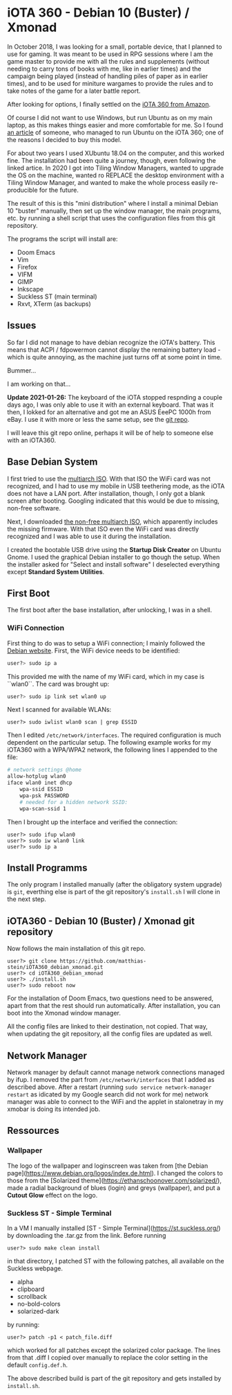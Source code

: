 * iOTA 360 - Debian 10 (Buster) / Xmonad

In October 2018, I was looking for a small, portable device, that I planned to
use for gaming. It was meant to be used in RPG sessions where I am the game
master to provide me with all the rules and supplements (without needing to
carry tons of books with me, like in earlier times) and the campaign being
played (instead of handling piles of paper as in earlier times), and to be used
for miniture wargames to provide the rules and to take notes of the game for a
later battle report.

After looking for options, I finally settled on the [[https://www.amazon.de/gp/product/B0751KM8V1/ref=ppx_yo_dt_b_search_asin_title?ie=UTF8&psc=1&fpw=alm][iOTA 360 from Amazon]].

Of course I did not want to use Windows, but run Ubuntu as on my main laptop, as
this makes things easier and more comfortable for me. So I found [[https://blog.gulinux.net/en/blog/2018-03-03-installing-ubuntu-on-iota-360][an article]] of
someone, who managed to run Ubuntu on the iOTA 360; one of the reasons I decided
to buy this model.

For about two years I used XUbuntu 18.04 on the computer, and this worked fine.
The installation had been quite a journey, though, even following the linked
artice. In 2020 I got into Tiling Window Managers, wanted to upgrade the OS on
the machine, wanted ro REPLACE the desktop environment with a Tiling Window
Manager, and wanted to make the whole process easily re-producible for the
future.

The result of this is this "mini distribution" where I install a minimal Debian
10 "buster" manually, then set up the window manager, the main programs, etc. by
running a shell script that uses the configuration files from this git
repository.

The programs the script will install are:

+ Doom Emacs
+ Vim
+ Firefox
+ VIFM
+ GIMP
+ Inkscape
+ Suckless ST (main terminal)
+ Rxvt, XTerm (as backups)

** Issues

So far I did not manage to have debian recognize the iOTA's battery. This means
that ACPI / fdpowermon cannot display the remaining battery load - which is
quite annoying, as the machine just turns off at some point in time.

Bummer...

I am working on that...

*Update 2021-01-26:* The keyboard of the iOTA stopped respnding a couple days
ago, I was only able to use it with an external keyboard. That was it then, I
lokked for an alternative and got me an ASUS EeePC 1000h from eBay. I use it
with more or less the same setup, see the [[https://github.com/matthias-stein/ASUSeeePC_debian_xmonad][git repo]].

I will leave this git repo online, perhaps it will be of help to someone else
with an iOTA360.

** Base Debian System

I first tried to use the [[https://cdimage.debian.org/debian-cd/current/multi-arch/iso-cd/][multiarch ISO]].
With that ISO the WiFi card was not recognized, and I had to use my mobile in
USB teethering mode, as the iOTA does not have a LAN port. After installation,
though, I only got a blank screen after booting. Googling indicated that this
would be due to missing, non-free software.

Next, I downloaded [[https://cdimage.debian.org/cdimage/unofficial/non-free/cd-including-firmware/current/multi-arch/iso-cd/][the non-free multiarch ISO]],
which apparently includes the missing firmware. With that ISO even the WiFi card
was directly recognized and I was able to use it during the installation.

I created the bootable USB drive using the *Startup Disk Creator* on Ubuntu
Gnome. I used the graphical Debian installer to go though the setup. When the
installer asked for "Select and install software" I deselected everything
except *Standard System Utilities*.


** First Boot

The first boot after the base installation, after unlocking, I was in a shell.

*** WiFi Connection

First thing to do was to setup a WiFi connection; I mainly followed the
[[https://wiki.debian.org/WiFi/HowToUse#Command_Line][Debian website]]. First, the
WiFi device needs to be identified:

#+BEGIN_SRC bash
user?> sudo ip a
#+END_SRC

This provided me with the name of my WiFi card, which in my case is ``wlan0``.
The card was brought up:

#+BEGIN_SRC bash
user?> sudo ip link set wlan0 up
#+END_SRC

Next I scanned for available WLANs:

#+BEGIN_SRC
user?> sudo iwlist wlan0 scan | grep ESSID
#+END_SRC

Then I edited ~/etc/network/interfaces~. The required configuration is much
dependent on the particular setup. The following example works for my iOTA360
with a WPA/WPA2 network, the following lines I appended to the file:

#+BEGIN_SRC bash
# network settings @home
allow-hotplug wlan0
iface wlan0 inet dhcp
    wpa-ssid ESSID
    wpa-psk PASSWORD
    # needed for a hidden network SSID:
    wpa-scan-ssid 1
#+END_SRC

Then I brought up the interface and verified the connection:

#+BEGIN_SRC
user?> sudo ifup wlan0
user?> sudo iw wlan0 link
user?> sudo ip a
#+END_SRC


** Install Programms

The only program I installed manually (after the obligatory system upgrade) is
~git~, everthing else is part of the git repository's ~install.sh~ I will clone
in the next step.


** iOTA360 - Debian 10 (Buster) / Xmonad git repository

Now follows the main installation of this git repo.

#+BEGIN_SRC
user?> git clone https://github.com/matthias-stein/iOTA360_debian_xmonad.git
user?> cd iOTA360_debian_xmonad
user?> ./install.sh
user?> sudo reboot now
#+END_SRC

For the installation of Doom Emacs, two questions need to be answered, apart
from that the rest should run automatically. After installation, you can boot
into the Xmonad window manager.

All the config files are linked to their destination, not copied. That way, when
updating the git repository, all the config files are updated as well.

** Network Manager

Network manager by default cannot manage network connections managed by ifup. I
removed the part from ~/etc/network/interfaces~ that I added as described above.
After a restart (running ~sudo service network-manager restart~ as idicated by
my Google search did not work for me) network manager was able to connect to the
WiFi and the applet in stalonetray in my xmobar is doing its intended job.


** Ressources

*** Wallpaper

The logo of the wallpaper and loginscreen was taken from
[the Debian page](https://www.debian.org/logos/index.de.html). I changed the
colors to those from the
[Solarized theme](https://ethanschoonover.com/solarized/), made a radial
background of blues (login) and greys (wallpaper), and put a *Cutout Glow*
effect on the logo.


*** Suckless ST - Simple Terminal

In a VM I manually installed [ST - Simple Terminal](https://st.suckless.org/)
by downloading the .tar.gz from the link. Before running

#+BEGIN_SRC
user?> sudo make clean install
#+END_SRC

in that directory, I patched ST with the following patches, all available on the
Suckless webpage.

+   alpha
+   clipboard
+   scrollback
+   no-bold-colors
+   solarized-dark

by running:

#+BEGIN_SRC
user?> patch -p1 < patch_file.diff
#+END_SRC

which worked for all patches except the solarized color package. The lines from
that .diff I copied over manually to replace the color setting in the default
~config.def.h~.

The above described build is part of the git repository and gets installed by
~install.sh~.
